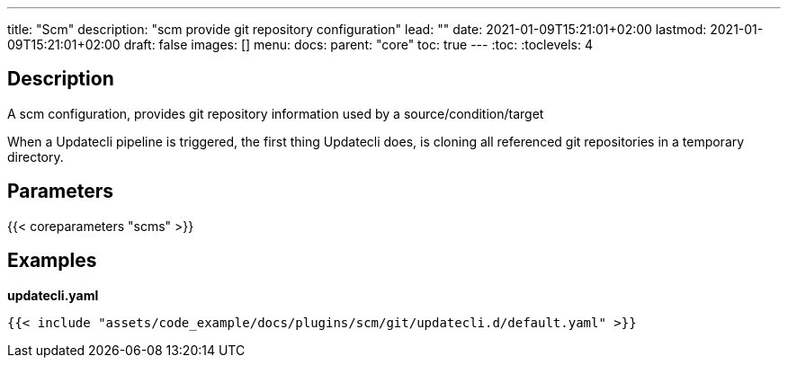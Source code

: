 ---
title: "Scm"
description: "scm provide git repository configuration"
lead: ""
date: 2021-01-09T15:21:01+02:00
lastmod: 2021-01-09T15:21:01+02:00
draft: false
images: []
menu:
  docs:
    parent: "core"
toc: true
---
// <!-- Required for asciidoctor -->
:toc:
// Set toclevels to be at least your hugo [markup.tableOfContents.endLevel] config key
:toclevels: 4

== Description

A scm configuration, provides git repository information used by a source/condition/target

When a Updatecli pipeline is triggered, the first thing Updatecli does, is cloning all referenced git repositories in a temporary directory.

== Parameters

{{< coreparameters "scms" >}}

== Examples

**updatecli.yaml**
```
{{< include "assets/code_example/docs/plugins/scm/git/updatecli.d/default.yaml" >}}
```
